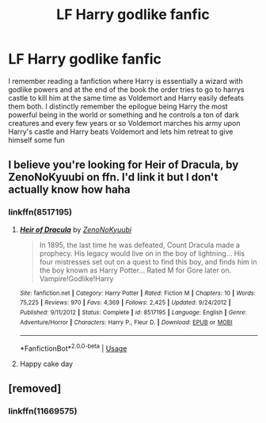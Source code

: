 #+TITLE: LF Harry godlike fanfic

* LF Harry godlike fanfic
:PROPERTIES:
:Score: 16
:DateUnix: 1574478029.0
:DateShort: 2019-Nov-23
:FlairText: What's That Fic?
:END:
I remember reading a fanfiction where Harry is essentially a wizard with godlike powers and at the end of the book the order tries to go to harrys castle to kill him at the same time as Voldemort and Harry easily defeats them both. I distinctly remember the epilogue being Harry the most powerful being in the world or something and he controls a ton of dark creatures and every few years or so Voldemort marches his army upon Harry's castle and Harry beats Voldemort and lets him retreat to give himself some fun


** I believe you're looking for Heir of Dracula, by ZenoNoKyuubi on ffn. I'd link it but I don't actually know how haha
:PROPERTIES:
:Author: lewstherin99
:Score: 6
:DateUnix: 1574488069.0
:DateShort: 2019-Nov-23
:END:

*** linkffn(8517195)
:PROPERTIES:
:Author: hrmdurr
:Score: 3
:DateUnix: 1574488573.0
:DateShort: 2019-Nov-23
:END:

**** [[https://www.fanfiction.net/s/8517195/1/][*/Heir of Dracula/*]] by [[https://www.fanfiction.net/u/1345000/ZenoNoKyuubi][/ZenoNoKyuubi/]]

#+begin_quote
  In 1895, the last time he was defeated, Count Dracula made a prophecy. His legacy would live on in the boy of lightning... His four mistresses set out on a quest to find this boy, and finds him in the boy known as Harry Potter... Rated M for Gore later on. Vampire!Godlike!Harry
#+end_quote

^{/Site/:} ^{fanfiction.net} ^{*|*} ^{/Category/:} ^{Harry} ^{Potter} ^{*|*} ^{/Rated/:} ^{Fiction} ^{M} ^{*|*} ^{/Chapters/:} ^{10} ^{*|*} ^{/Words/:} ^{75,225} ^{*|*} ^{/Reviews/:} ^{970} ^{*|*} ^{/Favs/:} ^{4,369} ^{*|*} ^{/Follows/:} ^{2,425} ^{*|*} ^{/Updated/:} ^{9/24/2012} ^{*|*} ^{/Published/:} ^{9/11/2012} ^{*|*} ^{/Status/:} ^{Complete} ^{*|*} ^{/id/:} ^{8517195} ^{*|*} ^{/Language/:} ^{English} ^{*|*} ^{/Genre/:} ^{Adventure/Horror} ^{*|*} ^{/Characters/:} ^{Harry} ^{P.,} ^{Fleur} ^{D.} ^{*|*} ^{/Download/:} ^{[[http://www.ff2ebook.com/old/ffn-bot/index.php?id=8517195&source=ff&filetype=epub][EPUB]]} ^{or} ^{[[http://www.ff2ebook.com/old/ffn-bot/index.php?id=8517195&source=ff&filetype=mobi][MOBI]]}

--------------

*FanfictionBot*^{2.0.0-beta} | [[https://github.com/tusing/reddit-ffn-bot/wiki/Usage][Usage]]
:PROPERTIES:
:Author: FanfictionBot
:Score: 2
:DateUnix: 1574488583.0
:DateShort: 2019-Nov-23
:END:


**** Happy cake day
:PROPERTIES:
:Author: Erkkipotter
:Score: 1
:DateUnix: 1574555693.0
:DateShort: 2019-Nov-24
:END:


** [removed]
:PROPERTIES:
:Score: 1
:DateUnix: 1574512143.0
:DateShort: 2019-Nov-23
:END:

*** linkffn(11669575)
:PROPERTIES:
:Author: James_Locke
:Score: 1
:DateUnix: 1574647098.0
:DateShort: 2019-Nov-25
:END:
